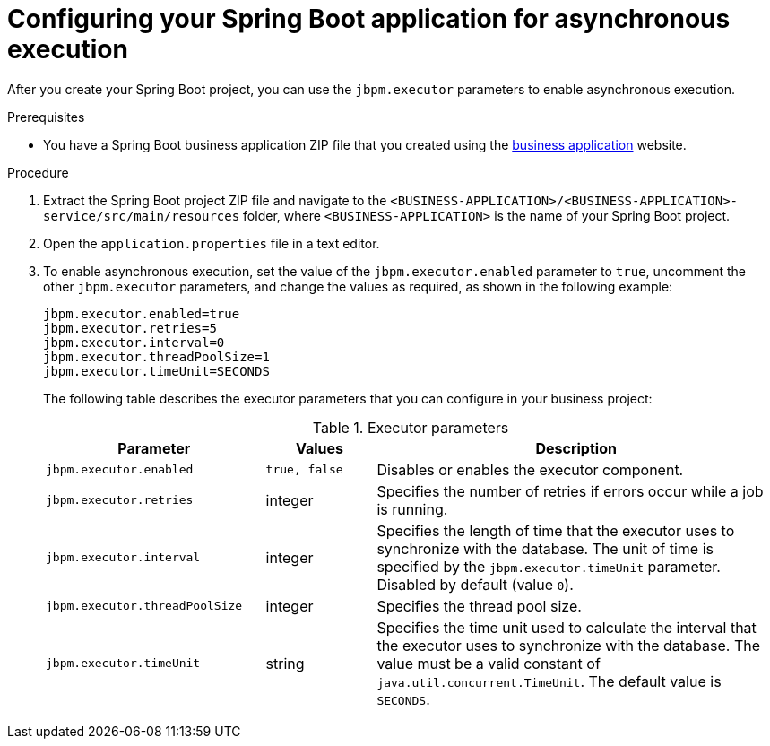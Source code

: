 [id='bus-app-async-execution-proc_{context}']
= Configuring your Spring Boot application for asynchronous execution

After you create your Spring Boot project, you can use the `jbpm.executor` parameters to enable asynchronous execution.

.Prerequisites
* You have a Spring Boot business application ZIP file that you created using the http://start.jbpm.org[business application]  website.

.Procedure
. Extract the Spring Boot project ZIP file and navigate to the `<BUSINESS-APPLICATION>/<BUSINESS-APPLICATION>-service/src/main/resources` folder, where `<BUSINESS-APPLICATION>` is the name of your Spring Boot project.
. Open the `application.properties` file in a text editor.

. To enable asynchronous execution, set the value of the `jbpm.executor.enabled` parameter to `true`, uncomment the other `jbpm.executor` parameters, and change the values as required, as shown in the following example:
+
[source, bash]
----
jbpm.executor.enabled=true
jbpm.executor.retries=5
jbpm.executor.interval=0
jbpm.executor.threadPoolSize=1
jbpm.executor.timeUnit=SECONDS
----

+
The following table describes the executor parameters that you can configure in your business project:
+
.Executor parameters
[cols="30%,15%,55%", options="header"]
|===
|Parameter
|Values
|Description

|`jbpm.executor.enabled`
|`true, false`
|Disables or enables the executor component.

|`jbpm.executor.retries`
|integer
|Specifies the number of retries if errors occur while a job is running.

|`jbpm.executor.interval`
|integer
|Specifies the length of time that the executor uses to synchronize with the database. The unit of time is specified by the `jbpm.executor.timeUnit` parameter. Disabled by default (value `0`).

|`jbpm.executor.threadPoolSize`
|integer
|Specifies the thread pool size.


|`jbpm.executor.timeUnit`
|string
|Specifies the time unit used to calculate the interval that the executor uses to synchronize with the database. The value must be a valid constant of `java.util.concurrent.TimeUnit`. The default value is `SECONDS`.

|===

